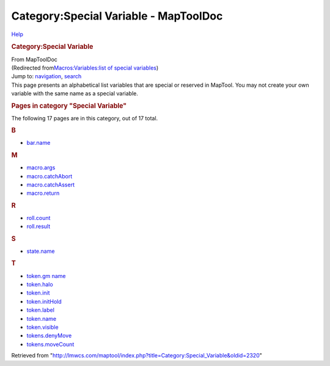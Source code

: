 ======================================
Category:Special Variable - MapToolDoc
======================================

.. contents::
   :depth: 3
..

.. container:: noprint
   :name: mw-page-base

.. container:: noprint
   :name: mw-head-base

.. container:: mw-body
   :name: content

   .. container:: mw-indicators

      .. container:: mw-indicator
         :name: mw-indicator-mw-helplink

         `Help <//www.mediawiki.org/wiki/Special:MyLanguage/Help:Categories>`__

   .. rubric:: Category:Special Variable
      :name: firstHeading
      :class: firstHeading

   .. container:: mw-body-content
      :name: bodyContent

      .. container::
         :name: siteSub

         From MapToolDoc

      .. container::
         :name: contentSub

         (Redirected from\ `Macros:Variables:list of special
         variables </maptool/index.php?title=Macros:Variables:list_of_special_variables&redirect=no>`__\ )

      .. container:: mw-jump
         :name: jump-to-nav

         Jump to: `navigation <#mw-head>`__, `search <#p-search>`__

      .. container:: mw-content-ltr
         :name: mw-content-text

         This page presents an alphabetical list variables that are
         special or reserved in MapTool. You may not create your own
         variable with the same name as a special variable.

         .. container::

            .. container::
               :name: mw-pages

               .. rubric:: Pages in category "Special Variable"
                  :name: pages-in-category-special-variable

               The following 17 pages are in this category, out of 17
               total.

               .. container:: mw-content-ltr

                  .. container:: mw-category

                     .. container:: mw-category-group

                        .. rubric:: B
                           :name: b

                        -  `bar.name <bar.name>`__

                     .. container:: mw-category-group

                        .. rubric:: M
                           :name: m

                        -  `macro.args <macro.args>`__
                        -  `macro.catchAbort <macro.catchAbort>`__
                        -  `macro.catchAssert <macro.catchAssert>`__
                        -  `macro.return <macro.return>`__

                     .. container:: mw-category-group

                        .. rubric:: R
                           :name: r

                        -  `roll.count <roll.count>`__
                        -  `roll.result <roll.result>`__

                     .. container:: mw-category-group

                        .. rubric:: S
                           :name: s

                        -  `state.name <state.name>`__

                     .. container:: mw-category-group

                        .. rubric:: T
                           :name: t

                        -  `token.gm
                           name <token.gm_name>`__
                        -  `token.halo <token.halo>`__
                        -  `token.init <token.init>`__
                        -  `token.initHold <token.initHold>`__
                        -  `token.label <token.label>`__
                        -  `token.name <token.name>`__
                        -  `token.visible <token.visible>`__
                        -  `tokens.denyMove <tokens.denyMove>`__
                        -  `tokens.moveCount <tokens.moveCount>`__

      .. container:: printfooter

         Retrieved from
         "http://lmwcs.com/maptool/index.php?title=Category:Special_Variable&oldid=2320"

